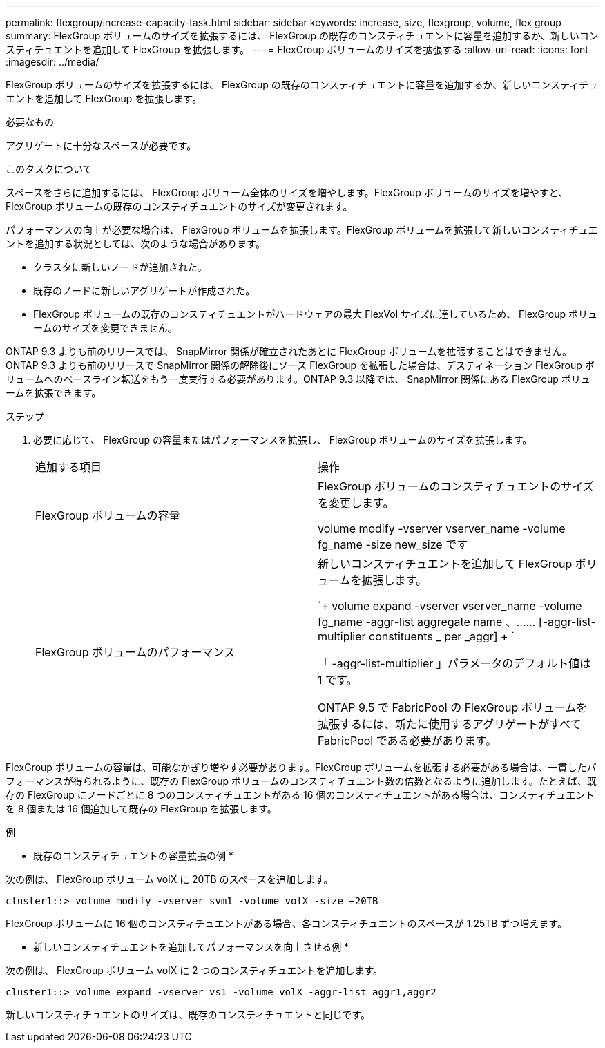 ---
permalink: flexgroup/increase-capacity-task.html 
sidebar: sidebar 
keywords: increase, size, flexgroup, volume, flex group 
summary: FlexGroup ボリュームのサイズを拡張するには、 FlexGroup の既存のコンスティチュエントに容量を追加するか、新しいコンスティチュエントを追加して FlexGroup を拡張します。 
---
= FlexGroup ボリュームのサイズを拡張する
:allow-uri-read: 
:icons: font
:imagesdir: ../media/


[role="lead"]
FlexGroup ボリュームのサイズを拡張するには、 FlexGroup の既存のコンスティチュエントに容量を追加するか、新しいコンスティチュエントを追加して FlexGroup を拡張します。

.必要なもの
アグリゲートに十分なスペースが必要です。

.このタスクについて
スペースをさらに追加するには、 FlexGroup ボリューム全体のサイズを増やします。FlexGroup ボリュームのサイズを増やすと、 FlexGroup ボリュームの既存のコンスティチュエントのサイズが変更されます。

パフォーマンスの向上が必要な場合は、 FlexGroup ボリュームを拡張します。FlexGroup ボリュームを拡張して新しいコンスティチュエントを追加する状況としては、次のような場合があります。

* クラスタに新しいノードが追加された。
* 既存のノードに新しいアグリゲートが作成された。
* FlexGroup ボリュームの既存のコンスティチュエントがハードウェアの最大 FlexVol サイズに達しているため、 FlexGroup ボリュームのサイズを変更できません。


ONTAP 9.3 よりも前のリリースでは、 SnapMirror 関係が確立されたあとに FlexGroup ボリュームを拡張することはできません。ONTAP 9.3 よりも前のリリースで SnapMirror 関係の解除後にソース FlexGroup を拡張した場合は、デスティネーション FlexGroup ボリュームへのベースライン転送をもう一度実行する必要があります。ONTAP 9.3 以降では、 SnapMirror 関係にある FlexGroup ボリュームを拡張できます。

.ステップ
. 必要に応じて、 FlexGroup の容量またはパフォーマンスを拡張し、 FlexGroup ボリュームのサイズを拡張します。
+
|===


| 追加する項目 | 操作 


 a| 
FlexGroup ボリュームの容量
 a| 
FlexGroup ボリュームのコンスティチュエントのサイズを変更します。

volume modify -vserver vserver_name -volume fg_name -size new_size です



 a| 
FlexGroup ボリュームのパフォーマンス
 a| 
新しいコンスティチュエントを追加して FlexGroup ボリュームを拡張します。

`+ volume expand -vserver vserver_name -volume fg_name -aggr-list aggregate name 、…… [-aggr-list-multiplier constituents _ per _aggr] + `

「 -aggr-list-multiplier 」パラメータのデフォルト値は 1 です。

ONTAP 9.5 で FabricPool の FlexGroup ボリュームを拡張するには、新たに使用するアグリゲートがすべて FabricPool である必要があります。

|===


FlexGroup ボリュームの容量は、可能なかぎり増やす必要があります。FlexGroup ボリュームを拡張する必要がある場合は、一貫したパフォーマンスが得られるように、既存の FlexGroup ボリュームのコンスティチュエント数の倍数となるように追加します。たとえば、既存の FlexGroup にノードごとに 8 つのコンスティチュエントがある 16 個のコンスティチュエントがある場合は、コンスティチュエントを 8 個または 16 個追加して既存の FlexGroup を拡張します。

.例
* 既存のコンスティチュエントの容量拡張の例 *

次の例は、 FlexGroup ボリューム volX に 20TB のスペースを追加します。

[listing]
----
cluster1::> volume modify -vserver svm1 -volume volX -size +20TB
----
FlexGroup ボリュームに 16 個のコンスティチュエントがある場合、各コンスティチュエントのスペースが 1.25TB ずつ増えます。

* 新しいコンスティチュエントを追加してパフォーマンスを向上させる例 *

次の例は、 FlexGroup ボリューム volX に 2 つのコンスティチュエントを追加します。

[listing]
----
cluster1::> volume expand -vserver vs1 -volume volX -aggr-list aggr1,aggr2
----
新しいコンスティチュエントのサイズは、既存のコンスティチュエントと同じです。
